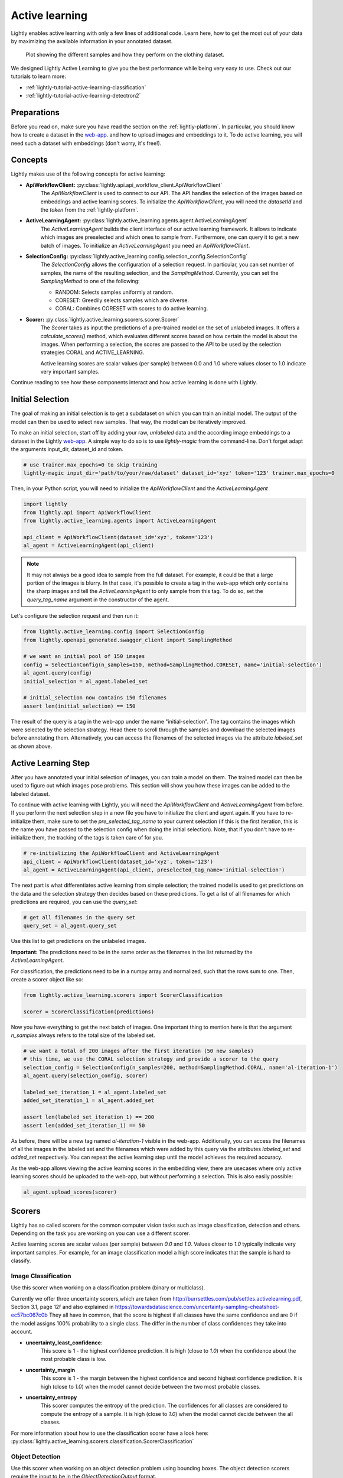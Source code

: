 .. _lightly-active-learning:

Active learning
===================
Lightly enables active learning with only a few lines of additional code. Learn 
here, how to get the most out of your data by maximizing the available information
in your annotated dataset.

.. figure:: images/al_accuracy_plot.png

   Plot showing the different samples and how they perform on the clothing dataset.

We designed Lightly Active Learning to give you the best performance while
being very easy to use. Check out our tutorials to learn more:

- :ref:`lightly-tutorial-active-learning-classification` 
- :ref:`lightly-tutorial-active-learning-detectron2` 


Preparations
-----------------
Before you read on, make sure you have read the section on the :ref:`lightly-platform`. 
In particular, you should know how to create a dataset in the `web-app <https://app.lightly.ai>`_.
and how to upload images and embeddings to it. To do active learning, you will 
need such a dataset with embeddings (don't worry, it's free!).


Concepts
-----------------
Lightly makes use of the following concepts for active learning:

* **ApiWorkflowClient:** :py:class:`lightly.api.api_workflow_client.ApiWorkflowClient`
   The `ApiWorkflowClient` is used to connect to our API. The API handles the 
   selection of the images based on embeddings and active learning scores. To initialize
   the `ApiWorkflowClient`, you will need the `datasetId` and the `token` from the 
   :ref:`lightly-platform`.
   
* **ActiveLearningAgent:** :py:class:`lightly.active_learning.agents.agent.ActiveLearningAgent`
   The `ActiveLearningAgent` builds the client interface of our active learning 
   framework. It allows to indicate which images are preselected and which ones
   to sample from. Furthermore, one can query it to get a new batch of images.
   To initialize an `ActiveLearningAgent` you need an `ApiWorkflowClient`.
   
* **SelectionConfig:** :py:class:`lightly.active_learning.config.selection_config.SelectionConfig`
   The `SelectionConfig` allows the configuration of a selection request. In particular,
   you can set number of samples, the name of the resulting selection, and the `SamplingMethod`.
   Currently, you can set the `SamplingMethod` to one of the following:

   * RANDOM: Selects samples uniformly at random.
   * CORESET: Greedily selects samples which are diverse.
   * CORAL: Combines CORESET with scores to do active learning.
   
* **Scorer:** :py:class:`lightly.active_learning.scorers.scorer.Scorer`
   The `Scorer` takes as input the predictions of a pre-trained model on the set
   of unlabeled images. It offers a `calculate_scores()` method, which evaluates
   different scores based on how certain the model is about the images. When
   performing a selection, the scores are passed to the API to be used by the
   selection strategies CORAL and ACTIVE_LEARNING.

   Active learning scores are scalar values (per sample) between 0.0 and 1.0 where values
   closer to 1.0 indicate very important samples.
   

Continue reading to see how these components interact and how active learning is
done with Lightly.


Initial Selection
-----------------
The goal of making an initial selection is to get a subdataset on which you can train
an initial model. The output of the model can then be used to select new samples. That way,
the model can be iteratively improved.

To make an initial selection, start off by adding your raw, *unlabeled* data and the according
image embeddings to a dataset in the Lightly `web-app <https://app.lightly.ai>`_. A simple way to do so
is to use `lightly-magic` from the command-line. Don't forget adapt the arguments input_dir,
dataset_id and token.

.. code-block:: bash

   # use trainer.max_epochs=0 to skip training
   lightly-magic input_dir='path/to/your/raw/dataset' dataset_id='xyz' token='123' trainer.max_epochs=0

Then, in your Python script, you will need to initialize the `ApiWorkflowClient` and the `ActiveLearningAgent`

.. code-block:: Python

    import lightly
    from lightly.api import ApiWorkflowClient
    from lightly.active_learning.agents import ActiveLearningAgent

    api_client = ApiWorkflowClient(dataset_id='xyz', token='123')
    al_agent = ActiveLearningAgent(api_client) 


.. note::

   It may not always be a good idea to sample from the full dataset. For example,
   it could be that a large portion of the images is blurry. In that case, it's 
   possible to create a tag in the web-app which only contains the sharp images
   and tell the `ActiveLearningAgent` to only sample from this tag. To do so, set
   the `query_tag_name` argument in the constructor of the agent.

Let's configure the selection request and then run it:

.. code-block:: Python

   from lightly.active_learning.config import SelectionConfig
   from lightly.openapi_generated.swagger_client import SamplingMethod

   # we want an initial pool of 150 images
   config = SelectionConfig(n_samples=150, method=SamplingMethod.CORESET, name='initial-selection')
   al_agent.query(config)
   initial_selection = al_agent.labeled_set
   
   # initial_selection now contains 150 filenames
   assert len(initial_selection) == 150

The result of the query is a tag in the web-app under the name "initial-selection". The tag contains
the images which were selected by the selection strategy. Head there to scroll through the samples and
download the selected images before annotating them. Alternatively, you can access the filenames
of the selected images via the attribute `labeled_set` as shown above.


Active Learning Step
----------------------

After you have annotated your initial selection of images, you can train a model
on them. The trained model can then be used to figure out which images pose problems.
This section will show you how these images can be added to the labeled dataset.

To continue with active learning with Lightly, you will need the `ApiWorkflowClient` and `ActiveLearningAgent` from before.
If you perform the next selection step in a new file you have to initialize the client and agent again.
If you have to re-initialize them, make sure to set the `pre_selected_tag_name` to your
current selection (if this is the first iteration, this is the name you have passed 
to the selection config when doing the initial selection). Note, that if you don't
have to re-initialize them, the tracking of the tags is taken care of for you.

.. code-block:: Python

   # re-initializing the ApiWorkflowClient and ActiveLearningAgent
   api_client = ApiWorkflowClient(dataset_id='xyz', token='123')
   al_agent = ActiveLearningAgent(api_client, preselected_tag_name='initial-selection')

The next part is what differentiates active learning from simple selection; the
trained model is used to get predictions on the data and the selection strategy then
decides based on these predictions. To get a list of all filenames for which 
predictions are required, you can use the `query_set`:

.. code-block:: Python

   # get all filenames in the query set
   query_set = al_agent.query_set

Use this list to get predictions on the unlabeled images.

**Important:** The predictions need to be in the same order as the filenames in the
list returned by the `ActiveLearningAgent`.

For classification, the predictions need to be in a numpy array and normalized,
such that the rows sum to one. Then, create a scorer object like so:

.. code-block:: Python

    from lightly.active_learning.scorers import ScorerClassification

    scorer = ScorerClassification(predictions)

Now you have everything to get the next batch of images. One important thing to mention
here is that the argument `n_samples` always refers to the total size of the labeled set.

.. code-block:: Python

   # we want a total of 200 images after the first iteration (50 new samples)
   # this time, we use the CORAL selection strategy and provide a scorer to the query
   selection_config = SelectionConfig(n_samples=200, method=SamplingMethod.CORAL, name='al-iteration-1')
   al_agent.query(selection_config, scorer)

   labeled_set_iteration_1 = al_agent.labeled_set
   added_set_iteration_1 = al_agent.added_set

   assert len(labeled_set_iteration_1) == 200
   assert len(added_set_iteration_1) == 50

As before, there will be a new tag named `al-iteration-1` visible in the web-app. Additionally, 
you can access the filenames of all the images in the labeled set and the filenames which were
added by this query via the attributes `labeled_set` and `added_set` respectively.
You can repeat the active learning step until the model achieves the required accuracy.

As the web-app allows viewing the active learning scores in the embedding view,
there are usecases where only active learning scores should be uploaded to the web-app,
but without performing a selection. This is also easily possible:

.. code-block:: Python

   al_agent.upload_scores(scorer)


.. _lightly-active-learning-scorers:

Scorers
-----------------
Lightly has so called scorers for the common computer vision tasks such as 
image classification, detection and others. Depending on the task you are working
on you can use a different scorer.

Active learning scores are scalar values (per sample) between `0.0` and `1.0`.
Values closer to `1.0` typically indicate very important samples. For example,
for an image classification model a high score indicates that the sample is hard
to classify.

Image Classification
^^^^^^^^^^^^^^^^^^^^^
Use this scorer when working on a classification problem (binary or multiclass).


Currently we offer three uncertainty scorers,which are taken from
http://burrsettles.com/pub/settles.activelearning.pdf, Section 3.1, page 12f
and also explained in https://towardsdatascience.com/uncertainty-sampling-cheatsheet-ec57bc067c0b
They all have in common, that the score is highest if all classes have the
same confidence and are 0 if the model assigns 100% probability to a single class.
The differ in the number of class confidences they take into account.

- **uncertainty_least_confidence**:
    This score is 1 - the highest confidence prediction. It is high (close to `1.0`)
    when the confidence about the most probable class is low.

- **uncertainty_margin**
    This score is 1 - the margin between the highest confidence
    and second highest confidence prediction. It is high (close to `1.0`) 
    when the model cannot decide between the two most probable classes.

- **uncertainty_entropy**
    This scorer computes the entropy of the prediction. The confidences
    for all classes are considered to compute the entropy of a sample. 
    It is high (close to `1.0`) when the model cannot decide between the all classes.

For more information about how to use the classification scorer have a look here:
:py:class:`lightly.active_learning.scorers.classification.ScorerClassification`


Object Detection
^^^^^^^^^^^^^^^^^^^^^
Use this scorer when working on an object detection problem using bounding
boxes. The object detection scorers require the input to be in 
the `ObjectDetectionOutput` format.

We expect the model predictions to contain

- bounding boxes of shape (x0, y0, x1, y1)
- objectness_probability for each bounding box
- classification_probabilities for each bounding box

You can find more about the format here: 
:py:class:`lightly.active_learning.utils.object_detection_output.ObjectDetectionOutput`

We also provide a helper method to work with the model output format consisting 
of only a probability per bounding box and the associated label.
:py:class:`lightly.active_learning.utils.object_detection_output.ObjectDetectionOutput.from_scores`


Currently, the following scorers are available:

- **object_frequency**
  This score measures the number of objects in the image. Use this scorer if
  you want scenes with lots of objects in them. This is suited for computer vision
  tasks such as perception in autonomous driving. Samples with high values (close to `1.0`)
  contain the most objects within a dataset.

- **objectness_least_confidence**
  This score is 1 - the mean of the highest confidence prediction. Use this scorer
  to select images where the model is insecure about both whether it found an object
  at all and the class of the object. Samples with high values (close to `1.0`) are the
  ones where the model has lowest confidence predicting good bounding boxes.

- **classification_scores**
  These scores are computed for each object detection per image out of
  the class probability prediction for this detection. Then, they are reduced
  to one score per image by taking the maximum. In particular we support:
  - **uncertainty_least_confidence**
  - **uncertainty_margin**
  - **uncertainty_entropy**
  The scores are computed using the scorer for classification.


For more information about how to use the object detection scorer have a look here:

:py:class:`lightly.active_learning.scorers.detection.ScorerObjectDetection`


Image Segmentation
^^^^^^^^^^^^^^^^^^^^^

Use this scorer when you're training a model for semantic segmentation.
The semantic segmentation scorer expects a list or generator of pixelwise label
predictions.

We expect the model predictions to be of shape W x H x C, where

- W is the width of the image
- H is the height of the image
- C is the number of segmentation classes (e.g. 2 for background vs foreground)

Currently, the following scorers are available:

- **classification_scores**
  These scores treat segmentation as a pixelwise classification task. The 
  classification uncertainty scores are computed per pixel and then reduced to
  a single score per image by taking the mean. In particular, we support:
  - **uncertainty_least_confidence**
  - **uncertainty_margin**
  - **uncertainty_entropy**
  The scores are computed using the scorer for classification.


For more information about how to use the semantic segmentation scorer have a look here:

:py:class:`lightly.active_learning.scorers.semantic_segmentation.ScorerSemanticSegmentation`

Keypoint Detection
^^^^^^^^^^^^^^^^^^^^^
Coming soon...


Next Steps
-----------

Check out our tutorial about how to use Lightly Active Learning:

- :ref:`lightly-tutorial-active-learning-classification` 
- :ref:`lightly-tutorial-active-learning-detectron2` 